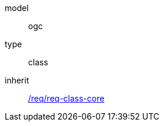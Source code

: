 [[rc_landuse]]
[requirement]
====
[%metadata]
model:: ogc
type:: class
inherit:: <<rc_core,/req/req-class-core>>
====
